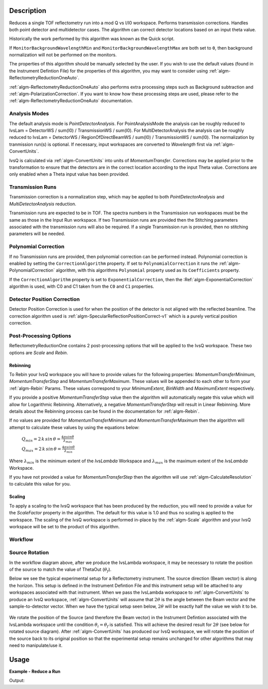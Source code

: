 .. algorithm::

.. summary::

.. alias::

.. properties::

Description
-----------

Reduces a single TOF reflectometry run into a mod Q vs I/I0 workspace.
Performs transmission corrections. Handles both point detector and
multidetector cases. The algorithm can correct detector locations based
on an input theta value.

Historically the work performed by this algorithm was known as the Quick
script.

If :literal:`MonitorBackgroundWavelengthMin` and
:literal:`MonitorBackgroundWavelengthMax` are both set to :literal:`0`, then
background normalization will not be performed on the monitors.

The properties of this algorithm should be manually selected by the user. If you wish
to use the default values (found in the Instrument Defintion File) for the properties
of this algorithm, you may want to consider using :ref:`algm-ReflectometryReductionOneAuto`.

:ref:`algm-ReflectometryReductionOneAuto` also performs extra processing steps such as
Background subtraction and :ref:`algm-PolarizationCorrection`. If you want to know how 
these processing steps are used, please refer to the :ref:`algm-ReflectometryReductionOneAuto`
documentation.

Analysis Modes
##############

The default analysis mode is *PointDetectorAnalysis*. For PointAnalysisMode the
analysis can be roughly reduced to IvsLam = DetectorWS / sum(I0) /
TransmissionWS / sum(I0). For MultiDetectorAnalysis the analysis can be roughly reduced to 
IvsLam = DetectorWS / RegionOfDirectBeamWS / sum(I0) / TransmissionWS / sum(I0).
The normalization by tranmission run(s) is optional.
If necessary, input workspaces are converted to *Wavelength*
first via :ref:`algm-ConvertUnits`.

IvsQ is calculated via :ref:`algm-ConvertUnits` into units of
*MomentumTransfer*. Corrections may be applied prior to the
transformation to ensure that the detectors are in the correct location
according to the input Theta value. Corrections are only enabled when a
Theta input value has been provided.

Transmission Runs
#################

Transmission correction is a normalization step, which may be applied to both
*PointDetectorAnalysis* and *MultiDetectorAnalysis* reduction.

Transmission runs are expected to be in TOF. The spectra numbers in the
Transmission run workspaces must be the same as those in the Input Run
workspace. If two Transmission runs are provided then the Stitching
parameters associated with the transmission runs will also be required.
If a single Transmission run is provided, then no stitching parameters
will be needed.


Polynomial Correction
#####################

If no Transmission runs are provided, then polynomial correction can be
performed instead. Polynomial correction is enabled by setting the
:literal:`CorrectionAlgorithm` property. If set to
:literal:`PolynomialCorrection` it runs the :ref:`algm-PolynomialCorrection`
algorithm, with this algorithms :literal:`Polynomial` property used as its
:literal:`Coefficients` property.

If the :literal:`CorrectionAlgorithm` property is set to
:literal:`ExponentialCorrection`, then the :Ref:`algm-ExponentialCorrection`
algorithm is used, with C0 and C1 taken from the :literal:`C0` and :literal:`C1`
properties.

Detector Position Correction
############################

Detector Position Correction is used for when the position of the detector
is not aligned with the reflected beamline. The correction algorithm used is
:ref:`algm-SpecularReflectionPositionCorrect-v1` which is a purely vertical
position correction.

Post-Processing Options
#######################

ReflectometryReductionOne contains 2 post-processing options that will be applied to the IvsQ workspace. These two options are `Scale` and `Rebin`.

Rebinning
=========
To Rebin your IvsQ workspace you will have to provide values for the following properties: `MomentumTransferMinimum`, `MomentumTransferStep` and `MomentumTransferMaximum`.
These values will be appended to each other to form your :ref:`algm-Rebin` Params. These values correspond to your `MinimumExtent`, `BinWidth` and `MaximumExtent` respectively.

If you provide a positive `MomentumTransferStep` value then the algorithm will automatically negate this value which will allow for Logarithmic Rebinning. Alternatively,
a negative `MomentumTransferStep` will result in Linear Rebinning. More details about the Rebinning process can be found in the documentation for :ref:`algm-Rebin`.

If no values are provided for `MomentumTransferMinimum` and `MomentumTransferMaximum` then the algorithm will attempt to calculate these values
by using the equations below:

    :math:`Q_{min} = 2 \, k \, sin \, \theta = \frac{4 \pi sin \theta}{\lambda_{max}}`  
    
    :math:`Q_{max} = 2 \, k \, sin \, \theta = \frac{4 \pi sin \theta}{\lambda_{min}}`  
    
Where :math:`\lambda_{min}` is the minimum extent of the `IvsLambda` Workspace and :math:`\lambda_{max}` is the maximum extent of the `IvsLambda` Workspace.

If you have not provided a value for `MomentumTransferStep` then the algorithm will use :ref:`algm-CalculateResolution` to calculate this value for you.

Scaling
=======
To apply a scaling to the IvsQ workspace that has been produced by the reduction, you will need to provide a value for the `ScaleFactor` property in the algorithm.
The default for this value is 1.0 and thus no scaling is applied to the workspace. The scaling of the IvsQ workspace is performed in-place by the :ref:`algm-Scale` algorithm
and your IvsQ workspace will be set to the product of this algorithm.

Workflow
########

.. diagram:: ReflectometryReductionOne-v1_wkflw.dot


Source Rotation
###############

In the workflow diagram above, after we produce the IvsLambda workspace, it may be necessary to rotate the position of the source to match the value of ThetaOut (:math:`\theta_f`).

Below we see the typical experimental setup for a Reflectometry instrument. The source direction (Beam vector) is along the horizon. This setup is defined in the Instrument Defintion File
and this instrument setup will be attached to any workspaces associated with that instrument.
When we pass the IvsLambda workspace to :ref:`algm-ConvertUnits` to produce an IvsQ workspace, :ref:`algm-ConvertUnits` will assume that :math:`2\theta` is the angle between the Beam vector and 
the sample-to-detector vector. When we have the typical setup seen below, :math:`2\theta` will be exactly half the value we wish it to be.

.. figure:: /images/CurrentExperimentSetupForReflectometry.png
    :width: 650px
    :height: 250px
    :align: center

We rotate the position of the Source (and therefore the Beam vector) in the Instrument Defintion associated with the IvsLambda workspace
until the condition :math:`\theta_i = \theta_f` is satisfied. This will achieve the desired result for :math:`2\theta` (see below for rotated source diagram).
After :ref:`algm-ConvertUnits` has produced our IvsQ workspace, we will rotate the position of the source back to its original position so that the experimental setup remains unchanged for other
algorithms that may need to manipulate/use it.

.. figure:: /images/RotatedExperimentSetupForReflectometry.png
    :width: 650px
    :height: 250px
    :align: center

Usage
-----

**Example - Reduce a Run**

.. testcode:: ExReflRedOneSimple

   run = Load(Filename='INTER00013460.nxs')
   # Basic reduction with no transmission run
   IvsQ, IvsLam, thetaOut = ReflectometryReductionOne(InputWorkspace=run, ThetaIn=0.7, I0MonitorIndex=2, ProcessingInstructions='3:4',
   WavelengthMin=1.0, WavelengthMax=17.0,
   MonitorBackgroundWavelengthMin=15.0, MonitorBackgroundWavelengthMax=17.0,
   MonitorIntegrationWavelengthMin=4.0, MonitorIntegrationWavelengthMax=10.0 )

   print "The first four IvsLam Y values are: [ %.4e, %.4e, %.4e, %.4e ]" % (IvsLam.readY(0)[0], IvsLam.readY(0)[1], IvsLam.readY(0)[2], IvsLam.readY(0)[3])
   print "The first four IvsQ Y values are: [ %.4e, %.4e, %.4e, %.4e ]" % (IvsQ.readY(0)[0], IvsQ.readY(0)[1], IvsQ.readY(0)[2], IvsQ.readY(0)[3])
   print "Theta out is the same as theta in:",thetaOut


Output:

.. testoutput:: ExReflRedOneSimple

   The first four IvsLam Y values are: [ 0.0000e+00, 0.0000e+00, 7.8118e-07, 1.9346e-06 ]
   The first four IvsQ Y values are: [ 6.2615e-04, 7.8498e-04, 9.2155e-04, 1.1042e-03 ]
   Theta out is the same as theta in: 0.7


.. categories::

.. sourcelink::
